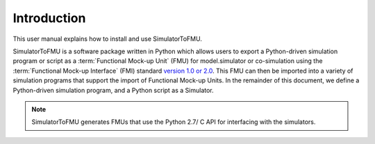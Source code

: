 .. highlight:: rest

.. _introduction:

Introduction
============

This user manual explains how to install and use SimulatorToFMU.

SimulatorToFMU is a software package written in Python which allows 
users to export a Python-driven simulation program or script 
as a :term:`Functional Mock-up Unit` (FMU) for  
model.simulator or co-simulation using the :term:`Functional Mock-up Interface` (FMI) 
standard `version 1.0 or 2.0 <https://www.fmi-standard.org>`_.
This FMU can then be imported into a variety of simulation programs 
that support the import of Functional Mock-up Units.
In the remainder of this document, we define a Python-driven simulation program, 
and a Python script as a Simulator.

.. note::

  SimulatorToFMU generates FMUs that use the Python 2.7/ C API for interfacing with the simulators.
    
   

